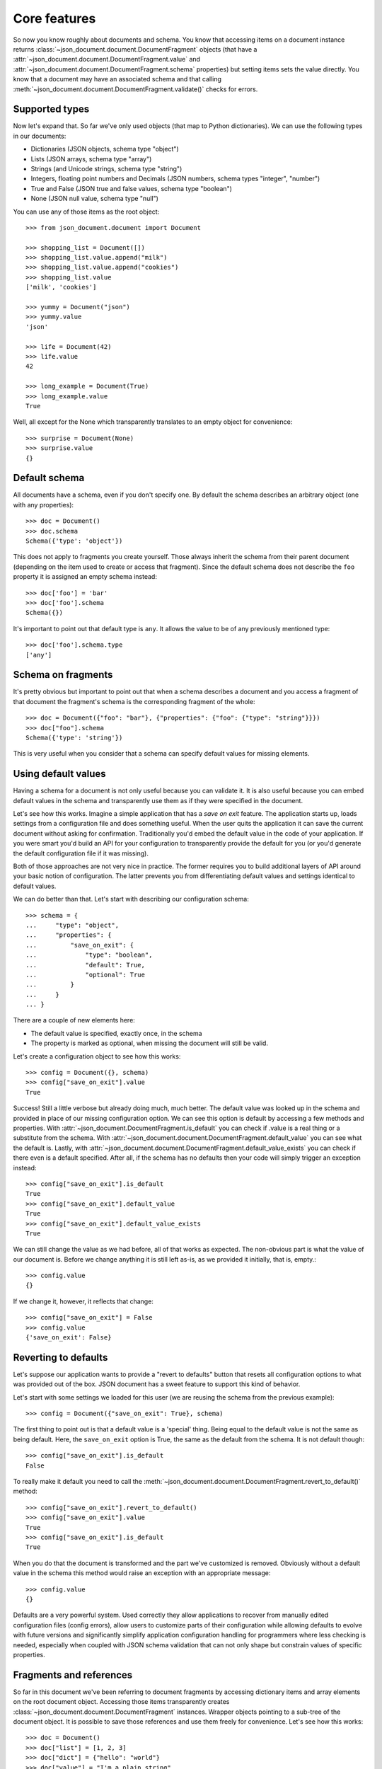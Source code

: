 Core features
^^^^^^^^^^^^^

So now you know roughly about documents and schema. You know that accessing
items on a document instance returns
:class:`~json_document.document.DocumentFragment` objects (that have a
:attr:`~json_document.document.DocumentFragment.value` and
:attr:`~json_document.document.DocumentFragment.schema` properties) but setting
items sets the value directly. You know that a document may have an associated
schema and that calling
:meth:`~json_document.document.DocumentFragment.validate()` checks for errors. 

Supported types
---------------

Now let's expand that. So far we've only used objects (that map to Python
dictionaries). We can use the following types in our documents:

* Dictionaries (JSON objects, schema type "object")
* Lists (JSON arrays, schema type "array")
* Strings (and Unicode strings, schema type "string")
* Integers, floating point numbers and Decimals (JSON numbers, schema types "integer", "number")
* True and False (JSON true and false values, schema type "boolean")
* None (JSON null value, schema type "null")

You can use any of those items as the root object::

    >>> from json_document.document import Document

    >>> shopping_list = Document([])
    >>> shopping_list.value.append("milk")
    >>> shopping_list.value.append("cookies")
    >>> shopping_list.value
    ['milk', 'cookies']

    >>> yummy = Document("json")
    >>> yummy.value
    'json'

    >>> life = Document(42)
    >>> life.value
    42

    >>> long_example = Document(True)
    >>> long_example.value
    True

Well, all except for the None which transparently translates to an empty object
for convenience::

    >>> surprise = Document(None)
    >>> surprise.value
    {}

Default schema
--------------

All documents have a schema, even if you don't specify one. By default the schema
describes an arbitrary object (one with any properties)::

    >>> doc = Document()
    >>> doc.schema
    Schema({'type': 'object'})

This does not apply to fragments you create yourself. Those always inherit the schema from their
parent document (depending on the item used to create or access that fragment). Since the default
schema does not describe the ``foo`` property it is assigned an empty schema instead::

    >>> doc['foo'] = 'bar'
    >>> doc['foo'].schema
    Schema({})

It's important to point out that default type is ``any``. It allows the value
to be of any previously mentioned type::

    >>> doc['foo'].schema.type
    ['any']


Schema on fragments
-------------------

It's pretty obvious but important to point out that when a schema describes a
document and you access a fragment of that document the fragment's schema is
the corresponding fragment of the whole::

    >>> doc = Document({"foo": "bar"}, {"properties": {"foo": {"type": "string"}}})
    >>> doc["foo"].schema
    Schema({'type': 'string'})

This is very useful when you consider that a schema can specify default values
for missing elements.

Using default values
--------------------

Having a schema for a document is not only useful because you can validate it.
It is also useful because you can embed default values in the schema and
transparently use them as if they were specified in the document.

Let's see how this works. Imagine a simple application that has a *save on
exit* feature. The application starts up, loads settings from a configuration
file and does something useful. When the user quits the application it can save
the current document without asking for confirmation. Traditionally you'd embed
the default value in the code of your application. If you were smart you'd
build an API for your configuration to transparently provide the default for
you (or you'd generate the default configuration file if it was missing).

Both of those approaches are not very nice in practice. The former requires you
to build additional layers of API around your basic notion of configuration.
The latter prevents you from differentiating default values and settings
identical to default values.

We can do better than that. Let's start with describing our configuration
schema::

    >>> schema = {
    ...     "type": "object",
    ...     "properties": {
    ...         "save_on_exit": {
    ...             "type": "boolean",
    ...             "default": True,
    ...             "optional": True
    ...         }
    ...     }
    ... }

There are a couple of new elements here:

* The default value is specified, exactly once, in the schema
* The property is marked as optional, when missing the document will
  still be valid.

Let's create a configuration object to see how this works::

    >>> config = Document({}, schema)
    >>> config["save_on_exit"].value
    True

Success! Still a little verbose but already doing much, much better. The
default value was looked up in the schema and provided in place of our missing
configuration option. We can see this option is default by accessing a few
methods and properties.  With
:attr:`~json_document.DocumentFragment.is_default` you can check if .value is a
real thing or a substitute from the schema. With
:attr:`~json_document.document.DocumentFragment.default_value` you can see what
the default is. Lastly, with
:attr:`~json_document.document.DocumentFragment.default_value_exists` you can
check if there even is a default specified. After all, if the schema has no
defaults then your code will simply trigger an exception instead::

    >>> config["save_on_exit"].is_default
    True
    >>> config["save_on_exit"].default_value
    True
    >>> config["save_on_exit"].default_value_exists
    True

We can still change the value as we had before, all of that works as expected.
The non-obvious part is what the value of our document is. Before we change
anything it is still left as-is, as we provided it initially, that is, empty.::

    >>> config.value
    {}

If we change it, however, it reflects that change:: 

    >>> config["save_on_exit"] = False
    >>> config.value
    {'save_on_exit': False}

Reverting to defaults
---------------------

Let's suppose our application wants to provide a "revert to defaults" button
that resets all configuration options to what was provided out of the box.
JSON document has a sweet feature to support this kind of behavior.

Let's start with some settings we loaded for this user (we are reusing the
schema from the previous example)::

    >>> config = Document({"save_on_exit": True}, schema)

The first thing to point out is that a default value is a 'special' thing.
Being equal to the default value is not the same as being default. Here, the
``save_on_exit`` option is True, the same as the default from the schema. It is
not default though::

    >>> config["save_on_exit"].is_default
    False

To really make it default you need to call the
:meth:`~json_document.document.DocumentFragment.revert_to_default()` method::

    >>> config["save_on_exit"].revert_to_default()
    >>> config["save_on_exit"].value
    True
    >>> config["save_on_exit"].is_default
    True

When you do that the document is transformed and the part we've customized is
removed. Obviously without a default value in the schema this method would
raise an exception with an appropriate message::

    >>> config.value
    {}

Defaults are a very powerful system. Used correctly they allow applications to
recover from manually edited configuration files (config errors), allow users
to customize parts of their configuration while allowing defaults to evolve
with future versions and significantly simplify application configuration
handling for programmers where less checking is needed, especially when coupled
with JSON schema validation that can not only shape but constrain values of
specific properties. 

Fragments and references
------------------------

So far in this document we've been referring to document fragments by accessing
dictionary items and array elements on the root document object. Accessing
those items transparently creates
:class:`~json_document.document.DocumentFragment` instances. Wrapper objects
pointing to a sub-tree of the document object. It is possible to save those
references and use them freely for convenience. Let's see how this works::

    >>> doc = Document()
    >>> doc["list"] = [1, 2, 3]
    >>> doc["dict"] = {"hello": "world"}
    >>> doc["value"] = "I'm a plain string"

For clarity, this is how the document looks like now::

    >>> doc.value
    {'dict': {'hello': 'world'}, 'list': [1, 2, 3], 'value': "I'm a plain string"}

Let's obtain a reference to the list::

    >>> lst = doc["list"]

A document fragment is much like a document itself
(:class:`~json_document.fragment.Document` is also a DocumentFragment subclass)
it has a .value and .schema properties. It has a revert_to_default() method and
everything you've learned so far.

It can also be modified, and here it gets interesting. You can modify the value
by assigning to the .value property::

    >>> lst.value
    [1, 2, 3]
    >>> lst.value = [4, 5]
    >>> lst.value
    [4, 5]

The interesting part is that this automatically integrates into the document
this fragment is a part of::

    >>> doc.value
    {'dict': {'hello': 'world'}, 'list': [4, 5], 'value': "I'm a plain string"}

In general it you can freely modify the tree and it will work as expected::

    >>> dct = doc["dict"]
    >>> dct.value = {'hello': 'there'}
    >>> val = doc["value"]
    >>> val.value = 42
    >>> doc.value
    {'dict': {'hello': 'there'}, 'list': [4, 5], 'value': 42}

You can also use mutating methods (those that alter the state of the value), in
this case you are not assigning a new value to the .value property but rather
calling some method on it::

    >>> lst.value.append(6)
    >>> dct.value['hello'] = 'joe'
    >>> doc.value
    {'dict': {'hello': 'joe'}, 'list': [4, 5, 6], 'value': 42}

Fragments also have a few interesting properties. The .document property allows
you to reach the document object this fragment is a part of. The .parent
property points to the parent fragment (say, if you have a fragment to member
of a list then the .parent will be pointing to the list itself). The .item
property is perhaps named confusingly but it is the index of this fragment in
the parent fragment (the list index or dictionary key)

Fragments also have few special methods that make using them more natural in
python. You can check the length (of strings, dicts and lists), you can check
for membership using the ``foo in bar`` syntax. You can also iterate over
containers (lists and dicts only)

Orphaned fragments
------------------

Since you can keep references to fragments around for as long as you like it is
possible to create an interesting situation. It is only interesting in a
problematic way though. A fragment can become orphaned (and useless) when its
parent (or its parent, all the way up to the root document object) are
overwritten. Let's see how this works::

    >>> doc = Document()
    >>> doc['foo'] = 'bar'
    >>> foo = doc['foo']
    >>> doc.value = {}
    >>> foo.is_orphaned
    True

So now the ``foo`` fragment is an orphaned. A few things happen when this
occurs:

* The .document property is set to None
* The .parent property is set to None
* The .value is set to a deep copy of the original value

So for all intents and purposes an orphaned node is independent leftover that
is totally disconnected from the original. This means that changing its value
is not going to alter the document anymore (since this would make no sense). In
fact, attempting to change the value will raise an
:class:`~json_document.errors.OrphanedFragmentError`::

    >>> foo.value = "barf"
    Traceback (most recent call last):
    ...
    OrphanedFragmentError: Attempt to modify orphaned document fragment

Usually when you see this it indicates a programming error. If you want to keep
using something don't overwrite its parent. For convenience it is not an error
to read from an orphaned fragment as it is useful in some cases and provides
some level of 'transaction isolation' where you can bet that you've got a
working fragment (just that the writes will fail)
